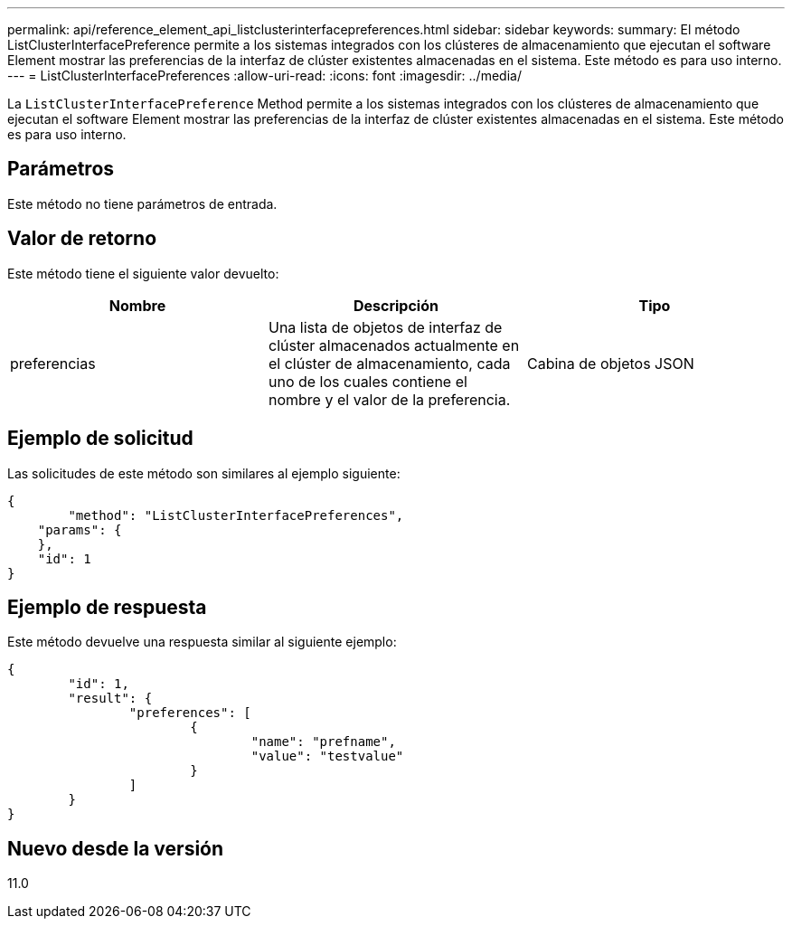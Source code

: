 ---
permalink: api/reference_element_api_listclusterinterfacepreferences.html 
sidebar: sidebar 
keywords:  
summary: El método ListClusterInterfacePreference permite a los sistemas integrados con los clústeres de almacenamiento que ejecutan el software Element mostrar las preferencias de la interfaz de clúster existentes almacenadas en el sistema. Este método es para uso interno. 
---
= ListClusterInterfacePreferences
:allow-uri-read: 
:icons: font
:imagesdir: ../media/


[role="lead"]
La `ListClusterInterfacePreference` Method permite a los sistemas integrados con los clústeres de almacenamiento que ejecutan el software Element mostrar las preferencias de la interfaz de clúster existentes almacenadas en el sistema. Este método es para uso interno.



== Parámetros

Este método no tiene parámetros de entrada.



== Valor de retorno

Este método tiene el siguiente valor devuelto:

|===
| Nombre | Descripción | Tipo 


 a| 
preferencias
 a| 
Una lista de objetos de interfaz de clúster almacenados actualmente en el clúster de almacenamiento, cada uno de los cuales contiene el nombre y el valor de la preferencia.
 a| 
Cabina de objetos JSON

|===


== Ejemplo de solicitud

Las solicitudes de este método son similares al ejemplo siguiente:

[listing]
----
{
	"method": "ListClusterInterfacePreferences",
    "params": {
    },
    "id": 1
}
----


== Ejemplo de respuesta

Este método devuelve una respuesta similar al siguiente ejemplo:

[listing]
----
{
	"id": 1,
	"result": {
		"preferences": [
			{
				"name": "prefname",
				"value": "testvalue"
			}
		]
	}
}
----


== Nuevo desde la versión

11.0
